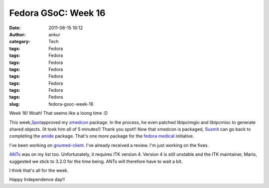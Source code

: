 Fedora GSoC: Week 16
####################
:date: 2011-08-15 16:12
:author: ankur
:category: Tech
:tags: Fedora
:tags: Fedora
:tags: Fedora
:tags: Fedora
:tags: Fedora
:tags: Fedora
:tags: Fedora
:tags: Fedora
:slug: fedora-gsoc-week-16

Week 16! Woah! That seems like a loong time :D

This week,\ `Spot`_\ approved my `xmedcon`_ package. In the process, he
even patched libtpcimgio and libtpcmisc to generate shared objects. (It
took him all of 5 minutes!) Thank you spot!! Now that xmedcon is
packaged, `Susmit`_ can go back to completing the `amide`_ package.
That's one more package for the `fedora medical`_ initiative.

I've been working on `gnumed-client`_. I've already received a review.
I'm just working on the fixes.

`ANTs`_ was on my list too. Unfortunately, it requires ITK version 4.
Version 4 is still unstable and the ITK maintainer, Mario, suggested we
stick to 3.2.0 for the time being. ANTs will therefore have to wait a
bit.

I think that's all for the week.

 

Happy Independence day!!

.. _Spot: http://fedoraproject.org/wiki/User:Spot
.. _xmedcon: https://bugzilla.redhat.com/show_bug.cgi?id=714328
.. _Susmit: http://fedoraproject.org/wiki/User:Susmit
.. _amide: https://bugzilla.redhat.com/show_bug.cgi?id=666726
.. _fedora medical: https://fedorahosted.org/fedora-medical
.. _gnumed-client: https://bugzilla.redhat.com/show_bug.cgi?id=728757
.. _ANTs: https://fedorahosted.org/fedora-medical/ticket/19
